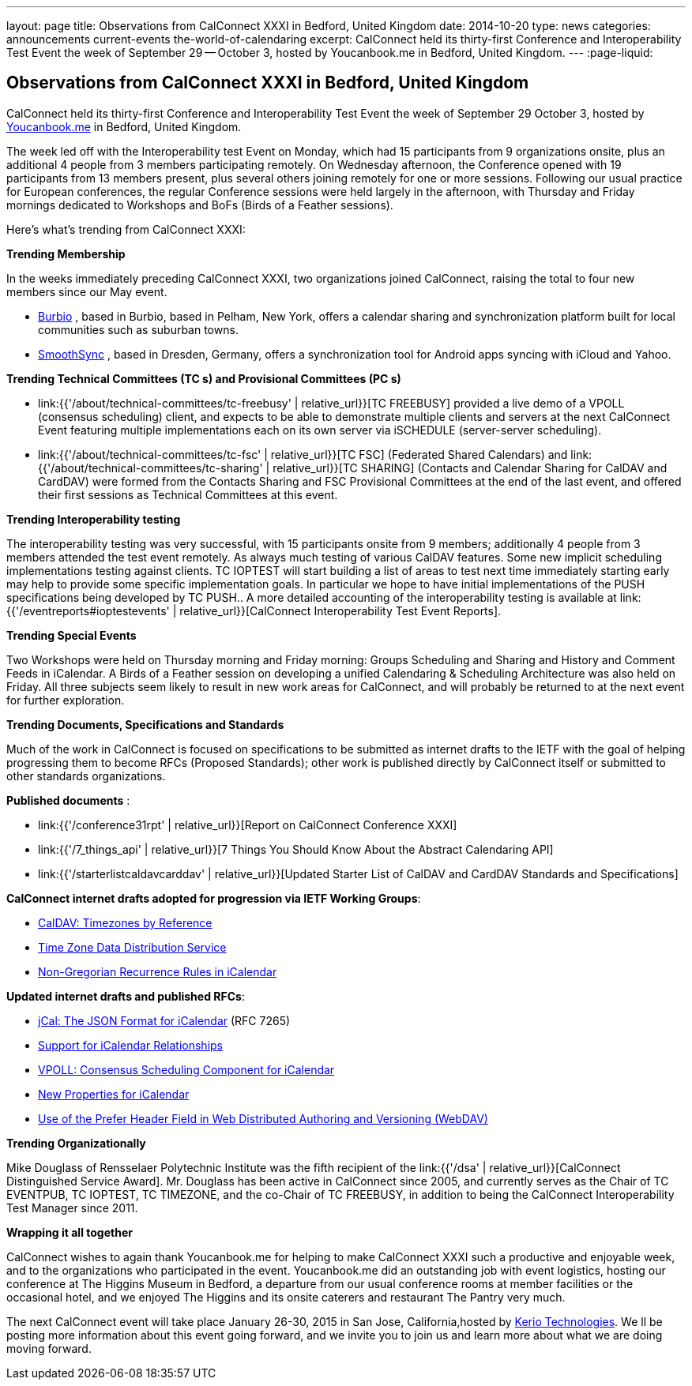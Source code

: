 ---
layout: page
title: Observations from CalConnect XXXI in Bedford, United Kingdom
date: 2014-10-20
type: news
categories: announcements current-events the-world-of-calendaring
excerpt: CalConnect held its thirty-first Conference and Interoperability Test Event the week of September 29 -- October 3, hosted by Youcanbook.me in Bedford, United Kingdom.
---
:page-liquid:

== Observations from CalConnect XXXI in Bedford, United Kingdom

CalConnect held its thirty-first Conference and Interoperability Test Event the week of September 29  October 3, hosted by http://ga.youcanbook.me[Youcanbook.me] in Bedford, United Kingdom.

The week led off with the Interoperability test Event on Monday, which had 15 participants from 9 organizations onsite, plus an additional 4 people from 3 members participating remotely. On Wednesday afternoon, the Conference opened with 19 participants from 13 members present, plus several others joining remotely for one or more sessions. Following our usual practice for European conferences, the regular Conference sessions were held largely in the afternoon, with Thursday and Friday mornings dedicated to Workshops and BoFs (Birds of a Feather sessions).

Here's what's trending from CalConnect XXXI:

*Trending  Membership*

In the weeks immediately preceding CalConnect XXXI, two organizations joined CalConnect, raising the total to four new members since our May event.

* http://burbio.com[Burbio]
, based in Burbio, based in Pelham, New York, offers a calendar sharing and synchronization platform built for local communities such as suburban towns.
* http://smoothsync.org/test[SmoothSync]
, based in Dresden, Germany, offers a synchronization tool for Android apps syncing with iCloud and Yahoo.

*Trending  Technical Committees (TC s) and Provisional Committees (PC s)*

* link:{{'/about/technical-committees/tc-freebusy' | relative_url}}[TC FREEBUSY]
provided a live demo of a VPOLL (consensus scheduling) client, and expects to be able to demonstrate multiple clients and servers at the next CalConnect Event featuring multiple implementations each on its own server via iSCHEDULE (server-server scheduling).
* link:{{'/about/technical-committees/tc-fsc' | relative_url}}[TC FSC]
(Federated Shared Calendars) and
link:{{'/about/technical-committees/tc-sharing' | relative_url}}[TC SHARING]
(Contacts and Calendar Sharing for CalDAV and CardDAV) were formed from the Contacts Sharing and FSC Provisional Committees at the end of the last event, and offered their first sessions as Technical Committees at this event.

*Trending  Interoperability testing*

The interoperability testing was very successful, with 15 participants onsite from 9 members; additionally 4 people from 3 members attended the test event remotely. As always much testing of various CalDAV features. Some new implicit scheduling implementations testing against clients. TC IOPTEST will start building a list of areas to test next time immediately  starting early may help to provide some specific implementation goals. In particular we hope to have initial implementations of the PUSH specifications being developed by TC PUSH.. A more detailed accounting of the interoperability testing is available at link:{{'/eventreports#ioptestevents' | relative_url}}[CalConnect Interoperability Test Event Reports].

*Trending  Special Events*

Two Workshops were held on Thursday morning and Friday morning: Groups Scheduling and Sharing and History and Comment Feeds in iCalendar. A Birds of a Feather session on developing a unified Calendaring & Scheduling Architecture was also held on Friday. All three subjects seem likely to result in new work areas for CalConnect, and will probably be returned to at the next event for further exploration.

*Trending  Documents, Specifications and Standards*

Much of the work in CalConnect is focused on specifications to be submitted as internet drafts to the IETF with the goal of helping progressing them to become RFCs (Proposed Standards); other work is published directly by CalConnect itself or submitted to other standards organizations.

*Published documents* :

* link:{{'/conference31rpt' | relative_url}}[Report on CalConnect Conference XXXI]
* link:{{'/7_things_api' | relative_url}}[7 Things You Should Know About the Abstract Calendaring API]
* link:{{'/starterlistcaldavcarddav' | relative_url}}[Updated Starter List of CalDAV and CardDAV Standards and Specifications]

*CalConnect internet drafts adopted for progression via IETF Working Groups*:

* http://datatracker.ietf.org/doc/draft-ietf-tzdist-caldav-timezone-ref/[CalDAV: Timezones by Reference]
* http://datatracker.ietf.org/doc/draft-ietf-tzdist-caldav-timezone-ref/[Time Zone Data Distribution Service]
* https://datatracker.ietf.org/doc/draft-ietf-calext-rscale/[Non-Gregorian Recurrence Rules in iCalendar]

*Updated internet drafts and published RFCs*:

* http://tools.ietf.org/html/rfc7265[jCal: The JSON Format for iCalendar]
(RFC 7265)
* http://datatracker.ietf.org/doc/draft-douglass-ical-relations/[Support for iCalendar Relationships]
* https://datatracker.ietf.org/doc/draft-york-vpoll/[VPOLL: Consensus Scheduling Component for iCalendar]
* http://tools.ietf.org/html/draft-daboo-icalendar-extensions[New Properties for iCalendar]
* http://datatracker.ietf.org/doc/draft-murchison-webdav-prefer/[Use of the Prefer Header Field in Web Distributed Authoring and Versioning (WebDAV)]

*Trending  Organizationally*

Mike Douglass of Rensselaer Polytechnic Institute was the fifth recipient of the link:{{'/dsa' | relative_url}}[CalConnect Distinguished Service Award]. Mr. Douglass has been active in CalConnect since 2005, and currently serves as the Chair of TC EVENTPUB, TC IOPTEST, TC TIMEZONE, and the co-Chair of TC FREEBUSY, in addition to being the CalConnect Interoperability Test Manager since 2011.

*Wrapping it all together*

CalConnect wishes to again thank Youcanbook.me for helping to make CalConnect XXXI such a productive and enjoyable week, and to the organizations who participated in the event. Youcanbook.me did an outstanding job with event logistics, hosting our conference at The Higgins Museum in Bedford, a departure from our usual conference rooms at member facilities or the occasional hotel, and we enjoyed The Higgins and its onsite caterers and restaurant The Pantry very much.

The next CalConnect event will take place January 26-30, 2015 in San Jose, California,hosted by http://www.kerio.com[Kerio Technologies]. We ll be posting more information about this event going forward, and we invite you to join us and learn more about what we are doing moving forward.


